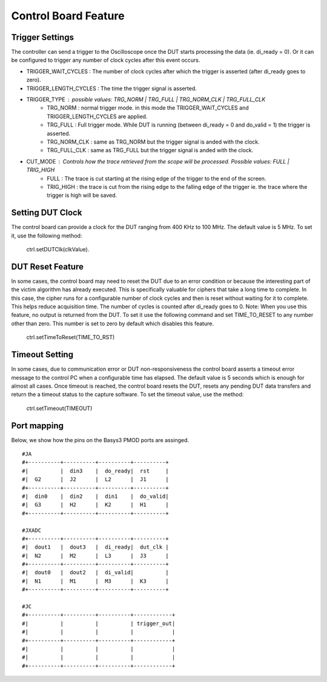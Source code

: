 Control Board Feature
*********************

Trigger Settings
================
The controller can send a trigger to the Oscilloscope once the DUT starts processing the data (ie. di_ready = 0). Or it can be configured to trigger any number of clock cycles after this event occurs.

- TRIGGER_WAIT_CYCLES : The number of clock cycles after which the trigger is asserted (after di_ready goes to zero).
- TRIGGER_LENGTH_CYCLES : The time the trigger signal is asserted.
- TRIGGER_TYPE : possible values: TRG_NORM | TRG_FULL | TRG_NORM_CLK | TRG_FULL_CLK
        - TRG_NORM : normal trigger mode. in this mode the TRIGGER_WAIT_CYCLES and TRIGGER_LENGTH_CYCLES are applied.
        - TRG_FULL : Full trigger mode. While DUT is running (between di_ready = 0 and do_valid = 1) the trigger is asserted.
        - TRG_NORM_CLK : same as TRG_NORM but the trigger signal is anded with the clock.
        - TRG_FULL_CLK : same as TRG_FULL but the trigger signal is anded with the clock.
- CUT_MODE : Controls how the trace retrieved from the scope will be processed. Possible values: FULL | TRIG_HIGH
        - FULL : The trace is cut starting at the rising edge of the trigger to the end of the screen.
        - TRIG_HIGH : the trace is cut from the rising edge to the falling edge of the trigger ie. the trace where the trigger is high will be saved.


Setting DUT Clock
=================

The control board can provide a clock for the DUT ranging from 400 KHz to 100 MHz. The default value is 5 MHz.
To set it, use the following method:
    ctrl.setDUTClk(clkValue).


DUT Reset Feature
=================
In some cases, the control board may need to reset the DUT due to an error condition or because the interesting part of the victim algorithm has already executed. This is specifically valuable for ciphers that take a long time to complete. In this case, the cipher runs for a configurable number of clock cycles and then is reset without waiting for it to complete. This helps reduce acquisition time.
The number of cycles is counted after di_ready goes to 0.
Note: When you use this feature, no output is returned from the DUT.
To set it use the following command and set TIME_TO_RESET to any number other than zero. This number is set to zero by default which disables this feature.

    ctrl.setTimeToReset(TIME_TO_RST)


Timeout Setting
===============
In some cases, due to communication error or DUT non-responsiveness the control board asserts a timeout error message to the control PC when a configurable time has elapsed. The default value is 5 seconds which is enough for almost all cases. Once timeout is reached, the control board resets the DUT, resets any pending DUT data transfers and return the a timeout status to the capture software.
To set the timeout value, use the method:
    ctrl.setTimeout(TIMEOUT)


Port mapping
============

Below, we show how the pins on the Basys3 PMOD ports are assinged. ::

    #JA
    #+----------+----------+----------+----------+
    #|          |  din3    |  do_ready|  rst     |
    #|  G2      |  J2      |  L2      |  J1      |
    #+----------+----------+----------+----------+
    #|  din0    |  din2    |  din1    |  do_valid|
    #|  G3      |  H2      |  K2      |  H1      |
    #+----------+----------+----------+----------+

    #JXADC
    #+----------+----------+----------+----------+
    #|  dout1   |  dout3   |  di_ready|  dut_clk |
    #|  N2      |  M2      |  L3      |  J3      |
    #+----------+----------+----------+----------+
    #|  dout0   |  dout2   |  di_valid|          |
    #|  N1      |  M1      |  M3      |  K3      |
    #+----------+----------+----------+----------+

    #JC
    #+----------+----------+----------+------------+
    #|          |          |          | trigger_out|
    #|          |          |          |            |
    #+----------+----------+----------+------------+
    #|          |          |          |            |
    #|          |          |          |            |
    #+----------+----------+----------+------------+
